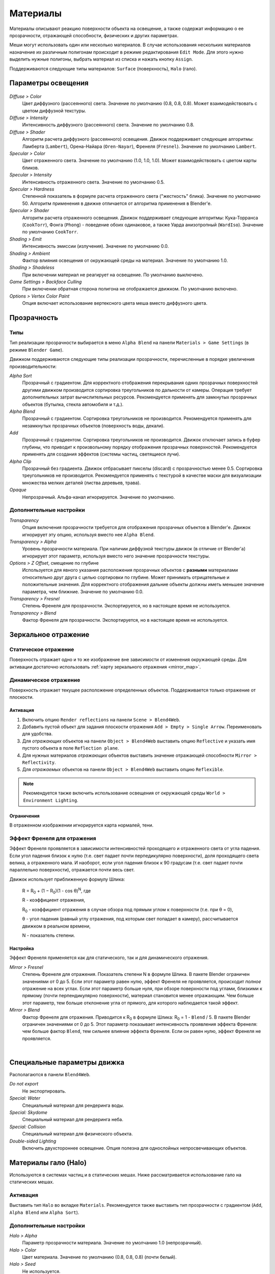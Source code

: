 .. _materials:

.. index:: материалы

*********
Материалы
*********

Материалы описывают реакцию поверхности объекта на освещение, а также содержат информацию о ее прозрачности, отражающей способности, физических и других параметрах. 

Меши могут использовать один или несколько материалов. В случае использования нескольких материалов назначение их различным полигонам происходит в режиме редактирования ``Edit Mode``. Для этого нужно выделить нужные полигоны, выбрать материал из списка и нажать кнопку ``Assign``.

Поддерживаются следующие типы материалов: ``Surface`` (поверхность), ``Halo`` (гало).

.. index:: материалы; параметры освещения

.. _material_lighting_params:

Параметры освещения
===================

.. figure:: src_images/blender_ui/material_panel_shading.jpg
   :alt: Параметры освещения
   :scale: 50%
   :figclass: align-center

*Diffuse > Color*
    Цвет диффузного (рассеянного) света. Значение по умолчанию (0.8, 0.8, 0.8). Может взаимодействовать с цветом диффузной текстуры.

*Diffuse > Intensity*
    Интенсивность диффузного (рассеянного) света. Значение по умолчанию 0.8.

*Diffuse > Shader*
    Алгоритм расчета диффузного (рассеянного) освещения. Движок поддерживает следующие алгоритмы: Ламберта (``Lambert``), Орена-Найара (``Oren-Nayar``), Френеля (``Fresnel``). Значение по умолчанию ``Lambert``.

*Specular > Color*
    Цвет отраженного света. Значение по умолчанию (1.0, 1.0, 1.0). Может взаимодействовать с цветом карты бликов.

*Specular > Intensity*
    Интенсивность отраженного света. Значение по умолчанию 0.5.

*Specular > Hardness*
    Степенной показатель в формуле расчета отраженного света ("жесткость" блика). Значение по умолчанию 50. Алгоритм применения в движке отличается от алгоритма применения в Blender'e.

*Specular > Shader*
    Алгоритм расчета отраженного освещения. Движок поддерживает следующие алгоритмы: Кука-Торранса (``CookTorr``), Фонга (``Phong``) - поведение обоих одинаковое, а также Уарда анизотропный (``WardIso``). Значение по умолчанию ``CookTorr``.

*Shading > Emit*
    Интенсивность эмиссии (излучения). Значение по умолчанию 0.0.

*Shading > Ambient*
    Фактор влияния освещения от окружающей среды на материал. Значение по умолчанию 1.0.

*Shading > Shadeless*
    При включении материал не реагирует на освещение. По умолчанию выключено.

*Game Settings > Backface Culling*
    При включении обратная сторона полигона не отображается движком. По умолчанию включено.

*Options > Vertex Color Paint*
    Опция включает использование вертексного цвета меша вместо диффузного цвета.


.. index:: материалы; прозрачность, прозрачность

Прозрачность
============

.. index:: прозрачность; типы

Типы
----

Тип реализации прозрачности выбирается в меню ``Alpha Blend`` на панели ``Materials > Game Settings`` (в режиме ``Blender Game``).

Движком поддерживаются следующие типы реализации прозрачности, перечисленные в порядке увеличения производительности: 
  
*Alpha Sort*
    Прозрачный с градиентом. Для корректного отображения перекрывания одних прозрачных поверхностей другими движком производится сортировка треугольников по дальности от камеры. Операция требует дополнительных затрат вычислительных ресурсов. Рекомендуется применять для замкнутых прозрачных объектов (бутылка, стекла автомобиля и т.д.).
        
*Alpha Blend*
    Прозрачный с градиентом. Сортировка треугольников не производится. Рекомендуется применять для незамкнутых прозрачных объектов (поверхность воды, декали).

*Add*
    Прозрачный c градиентом. Сортировка треугольников не производится. Движок отключает запись в буфер глубины, что приводит к произвольному порядку отображения прозрачных поверхностей. Рекомендуется применять для создания эффектов (системы частиц, светящиеся лучи).

*Alpha Clip*
    Прозрачный без градиента. Движок отбрасывает пикселы (discard) с прозрачностью менее 0.5. Сортировка треугольников не производится. Рекомендуется применять с текстурой в качестве маски для визуализации множества мелких деталей (листва деревьев, трава).

*Opaque*
    Непрозрачный. Альфа-канал игнорируется. Значение по умолчанию.

.. image:: src_images/materials/alpha_types.jpg
   :alt: Типы прозрачности
   :align: center
   :width: 100%


.. index:: прозрачность; настройка

Дополнительные настройки
------------------------

*Transparency*
    Опция включения прозрачности требуется для отображения прозрачных объектов в Blender'e. Движок игнорирует эту опцию, используя вместо нее ``Alpha Blend``.

*Transparency > Alpha*
    Уровень прозрачности материала. При наличии диффузной текстуры движок (в отличие от Blender'a) игнорирует этот параметр, используя вместо него значение прозрачности текстуры.

*Options > Z Offset*, смещение по глубине
    Используется для явного указания расположения прозрачных объектов с **разными** материалами относительно друг друга с целью сортировки по глубине. Может принимать отрицательные и положительные значения. Для корректного отображения дальние объекты должны иметь меньшее значение параметра, чем ближние. Значение по умолчанию 0.0.
    
*Transparency > Fresnel*
    Степень Френеля для прозрачности. Экспортируется, но в настоящее время не используется.

*Transparency > Blend*
    Фактор Френеля для прозрачности. Экспортируется, но в настоящее время не используется.


.. index:: материалы; зеркальное отражение, зеркальное отражение

.. _material_mirror:

Зеркальное отражение
====================

.. index:: зеркальное отражение; статическое

.. _reflection_static:

Статическое отражение
---------------------

Поверхность отражает одно и то же изображение вне зависимости от изменения окружающей среды. Для активации достаточно использовать :ref:`карту зеркального отражения <mirror_map>`.

.. seealso:: :ref:`fresnel`

.. index:: зеркальное отражение; динамическое

Динамическое отражение
----------------------

Поверхность отражает текущее расположение определенных объектов. Поддерживается только отражение от плоскости. 

Активация
.........

#. Включить опцию ``Render reflections`` на панели ``Scene > Blend4Web``.
#. Добавить пустой объект для задания плоскости отражения ``Add > Empty > Single Arrow``. Переименовать для удобства.
#. Для *отражающих* объектов на панели ``Object > Blend4Web`` выставить опцию ``Reflective`` и указать имя пустого объекта в поле ``Reflection plane``.
#. Для нужных материалов *отражающих* объектов выставить значение отражающей способности ``Mirror > Reflectivity``.
#. Для *отражаемых* объектов на панели ``Object > Blend4Web`` выставить опцию ``Reflexible``.

.. note::

    Рекомендуется также включить использование освещения от окружающей среды ``World > Environment Lighting``.
        

Ограничения
...........

В отраженном изображении игнорируется карта нормалей, тени.


.. seealso:: :ref:`fresnel`


.. index:: зеркальное отражение; эффект Френеля, эффект Френеля

.. _fresnel:

Эффект Френеля для отражения
----------------------------

Эффект Френеля проявляется в зависимости интенсивностей проходящего и отраженного света от угла падения. Если угол падения близок к нулю (т.е. свет падает почти перпедикулярно поверхности), доля проходящего света велика, а отраженного мала. И наоборот, если угол падения близок к 90 градусам (т.е. свет падает почти параллельно поверхности), отражается почти весь свет. 

Движок использует приближенную формулу Шлика:

    R = R\ :sub:`0` + (1 − R\ :sub:`0`)(1 - cos θ)\ :sup:`N`, где 
    
    R - коэффициент отражения,

    R\ :sub:`0` - коэффициент отражения в случае обзора под прямым углом к поверхности (т.е. при θ = 0),

    θ - угол падения (равный углу отражения, под которым свет попадает в камеру), рассчитывается движком в реальном времени,

    N - показатель степени.


Настройка
.........

Эффект Френеля применяется как для статического, так и для динамического отражения.

*Mirror > Fresnel*
    Степень Френеля для отражения. Показатель степени N в формуле Шлика. В пакете Blender ограничен значениями от 0 до 5. Если этот параметр равен нулю, эффект Френеля не проявляется, происходит *полное* отражение на всех углах. Если этот параметр больше нуля, при обзоре поверхности под углами, близкими к прямому (почти перпендикулярно поверхности), материал становится менее отражающим. Чем больше этот параметр, тем больше отклонение угла от прямого, для которого наблюдается такой эффект.

*Mirror > Blend*
    Фактор Френеля для отражения. Приводится к R\ :sub:`0` в формуле Шлика: R\ :sub:`0` = 1 - ``Blend`` / 5. В пакете Blender ограничен значениями от 0 до 5. Этот параметр показывает интенсивность проявления эффекта Френеля: чем больше фактор ``Blend``, тем сильнее влияние эффекта Френеля. Если он равен нулю, эффект Френеля не проявляется.

.. image:: src_images/materials/reflection_dynamic_and_fresnel.jpg
   :alt: Динамическое отражение и эффект Френеля
   :align: center
   :width: 100%

|


.. index:: материалы; специальные параметры

Специальные параметры движка
============================

Располагаются в панели ``Blend4Web``.

*Do not export*
    Не экспортировать.
    
*Special: Water*
    Специальный материал для рендеринга воды.

*Special: Skydome*
    Специальный материал для рендеринга неба.

    .. seealso:: :ref:`skydome_texture`
    
*Special: Collision*
    Специальный материал для физического объекта.

    .. seealso:: :ref:`physics`

*Double-sided Lighting*
    Включить двухстороннее освещение. Опция полезна для однослойных непросвечивающих объектов.


.. index:: материалы; гало, halo

.. _material_halo:

Материалы гало (Halo)
=====================

Используются в системах частиц и в статических мешах. Ниже рассматривается использование гало на статических мешах.


Активация
---------

Выставить тип ``Halo`` во вкладке ``Materials``. Рекомендуется также выставить тип прозрачности c градиентом (``Add``, ``Alpha Blend`` или ``Alpha Sort``).

.. image:: src_images/materials/halo.jpg
   :alt: Материал гало
   :align: center
   :width: 100%


Дополнительные настройки
------------------------
    
*Halo > Alpha*
    Параметр прозрачности материала. Значение по умолчанию 1.0 (непрозрачный).

*Halo > Color*
    Цвет материала. Значение по умолчанию (0.8, 0.8, 0.8) (почти белый).

*Halo > Seed*
    Не используется.

*Halo > Size*
    Размер частиц. Значение по умолчанию 0.5.

*Halo > Hardness*
    Показатель степени при расчете градиента. Влияет на видимый размер частиц. Значение по умолчанию 50.

*Halo > Add*
    Не используется.

*Halo > Rings*
    Использовать кольца. Настраивается относительное количество и цвет.

*Halo > Lines*
    Использовать линии. Настраивается относительное количество и цвет.

*Halo > Star Tips*
    Использовать звезды. Настраивается количество концов.

*Blend4Web > Special: Stars*
    Включает режим рендеринга звездного неба, при этом меш неподвижен относительно камеры. Для лампы необходимо также выставить опцию ``Blend4Web > Dynamic intensity``. Приложения должны установить ночное время суток, используя API.

*Blend4Web > Blending Height*
    Диапазон высот, на котором происходит затухание яркости звезд.

*Blend4Web > Stars Minimum Height*
    Минимальная высота в локальном пространстве объекта, на которой видны звезды.

